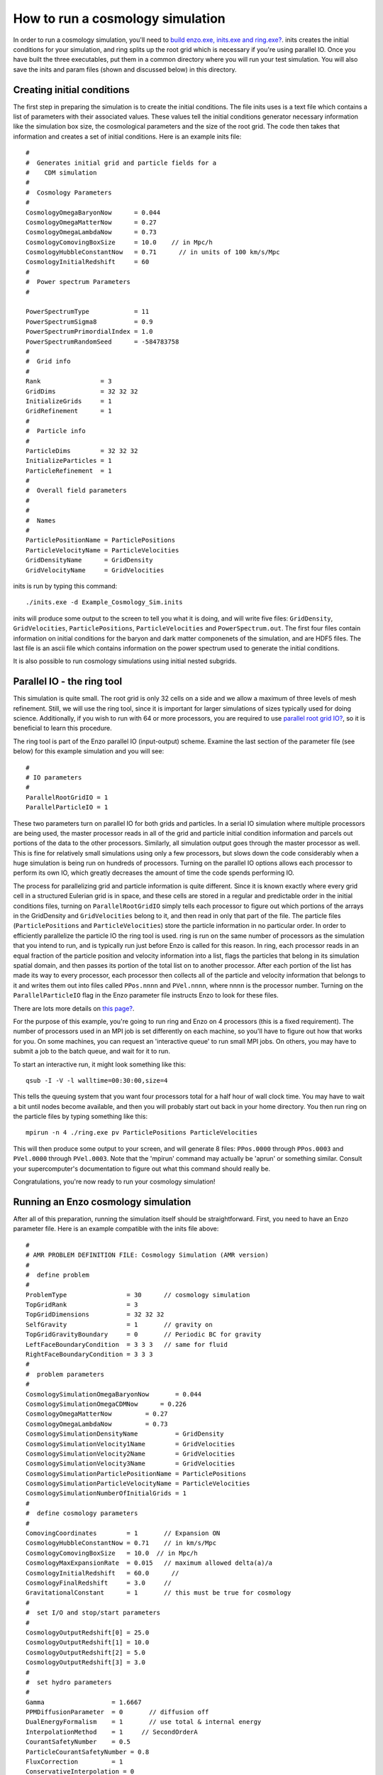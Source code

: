 How to run a cosmology simulation
=================================

In order to run a cosmology simulation, you'll need to
`build enzo.exe, inits.exe and ring.exe? </wiki/UserGuide/BuildingEnzo>`_.
inits creates the initial conditions for your simulation, and ring
splits up the root grid which is necessary if you're using parallel
IO. Once you have built the three executables, put them in a common
directory where you will run your test simulation. You will also
save the inits and param files (shown and discussed below) in this
directory.

Creating initial conditions
---------------------------

The first step in preparing the simulation is to create the initial
conditions. The file inits uses is a text file which contains a
list of parameters with their associated values. These
values tell the initial conditions generator necessary information
like the simulation box size, the cosmological parameters and the
size of the root grid. The code then takes that information and
creates a set of initial conditions. Here is an example inits
file:

::

    #
    #  Generates initial grid and particle fields for a 
    #    CDM simulation
    #
    #  Cosmology Parameters
    #
    CosmologyOmegaBaryonNow      = 0.044
    CosmologyOmegaMatterNow      = 0.27 
    CosmologyOmegaLambdaNow      = 0.73  
    CosmologyComovingBoxSize     = 10.0    // in Mpc/h
    CosmologyHubbleConstantNow   = 0.71      // in units of 100 km/s/Mpc
    CosmologyInitialRedshift     = 60
    #
    #  Power spectrum Parameters
    #
    
    PowerSpectrumType            = 11
    PowerSpectrumSigma8          = 0.9
    PowerSpectrumPrimordialIndex = 1.0
    PowerSpectrumRandomSeed      = -584783758
    #
    #  Grid info
    #
    Rank                = 3
    GridDims            = 32 32 32
    InitializeGrids     = 1
    GridRefinement      = 1
    #
    #  Particle info
    #
    ParticleDims        = 32 32 32
    InitializeParticles = 1
    ParticleRefinement  = 1
    #
    #  Overall field parameters
    #
    #
    #  Names
    #
    ParticlePositionName = ParticlePositions
    ParticleVelocityName = ParticleVelocities
    GridDensityName      = GridDensity
    GridVelocityName     = GridVelocities

inits is run by typing this command:

::

    ./inits.exe -d Example_Cosmology_Sim.inits

inits will produce some output to the screen to tell you what it is
doing, and will write five files: ``GridDensity``, ``GridVelocities``,
``ParticlePositions``, ``ParticleVelocities`` and ``PowerSpectrum.out``. The
first four files contain information on initial conditions for the
baryon and dark matter componenets of the simulation, and are HDF5
files. The last file is an ascii file which contains information on
the power spectrum used to generate the initial conditions.

It is also possible to run cosmology simulations using initial
nested subgrids.

Parallel IO - the ring tool
---------------------------

This simulation is quite small. The root grid is only 32 cells on a
side and we allow a maximum of three levels of mesh refinement.
Still, we will use the ring tool, since it is important for larger
simulations of sizes typically used for doing science.
Additionally, if you wish to run with 64 or more processors, you
are required to use
`parallel root grid IO? </wiki/Tutorials/HowDoesParallelRootGridIOwork>`_,
so it is beneficial to learn this procedure.

The ring tool is part of the Enzo parallel IO (input-output)
scheme. Examine the last section of the parameter file (see below)
for this example simulation and you will see:

::

    #
    # IO parameters
    #
    ParallelRootGridIO = 1
    ParallelParticleIO = 1

These two parameters turn on parallel IO for both grids and
particles. In a serial IO simulation where multiple processors are
being used, the master processor reads in all of the grid and
particle initial condition information and parcels out portions of
the data to the other processors. Similarly, all simulation output
goes through the master processor as well. This is fine for
relatively small simulations using only a few processors, but slows
down the code considerably when a huge simulation is being run on
hundreds of processors. Turning on the parallel IO options allows
each processor to perform its own IO, which greatly decreases the
amount of time the code spends performing IO.

The process for parallelizing grid and particle information is
quite different. Since it is known exactly where every grid cell in a
structured Eulerian grid is in space, and these cells are stored in
a regular and predictable order in the initial conditions files,
turning on ``ParallelRootGridIO`` simply tells each processor to
figure out which portions of the arrays in the GridDensity and
``GridVelocities`` belong to it, and then read in only that part of the
file. The particle files (``ParticlePositions`` and ``ParticleVelocities``)
store the particle information in no particular order.
In order
to efficiently parallelize the particle IO the ring tool is used.
ring is run on the same number of processors as the simulation that
you intend to run, and is typically run just before Enzo is called for this reason.
In ring, each processor reads in an equal fraction
of the particle position and velocity information into a list,
flags the particles that belong in its simulation spatial domain,
and then passes its portion of the total list on to another
processor. After each portion of the list has made its way to every
processor, each processor then collects all of the particle and
velocity information that belongs to it and writes them out into
files called ``PPos.nnnn`` and ``PVel.nnnn``, where nnnn is the processor
number. Turning on the ``ParallelParticleIO`` flag in the Enzo
parameter file instructs Enzo to look for these files.

There are lots more details on
`this page? </wiki/Tutorials/HowDoesParallelRootGridIOwork>`_.

For the purpose of this example, you're going to run ring and Enzo
on 4 processors (this is a fixed requirement).
The number of processors used in an MPI job is set
differently on each machine, so you'll have to figure out how that
works for you. On some machines, you can request an 'interactive
queue' to run small MPI jobs. On others, you may have to submit a
job to the batch queue, and wait for it to run.

To start an interactive run, it might look something like this:

::

    qsub -I -V -l walltime=00:30:00,size=4

This tells the queuing system that you want four processors total for a
half hour of wall clock time. You may have to wait a bit until
nodes become available, and then you will probably start out back
in your home directory. You then run ring on the particle files by
typing something like this:

::

    mpirun -n 4 ./ring.exe pv ParticlePositions ParticleVelocities

This will then produce some output to your screen, and will
generate 8 files: ``PPos.0000`` through ``PPos.0003`` and ``PVel.0000`` through
``PVel.0003``. Note that the 'mpirun' command may actually be 'aprun'
or something similar. Consult your supercomputer's documentation to
figure out what this command should really be.

Congratulations, you're now ready to run your cosmology
simulation!

Running an Enzo cosmology simulation
------------------------------------

After all of this preparation, running the simulation itself should
be straightforward. First, you need to have an Enzo parameter file.
Here is an example compatible with the inits file above:

::

    #
    # AMR PROBLEM DEFINITION FILE: Cosmology Simulation (AMR version)
    #
    #  define problem
    #
    ProblemType                = 30      // cosmology simulation
    TopGridRank                = 3
    TopGridDimensions          = 32 32 32
    SelfGravity                = 1       // gravity on
    TopGridGravityBoundary     = 0       // Periodic BC for gravity
    LeftFaceBoundaryCondition  = 3 3 3   // same for fluid
    RightFaceBoundaryCondition = 3 3 3
    #
    #  problem parameters
    #
    CosmologySimulationOmegaBaryonNow       = 0.044
    CosmologySimulationOmegaCDMNow      = 0.226 
    CosmologyOmegaMatterNow         = 0.27 
    CosmologyOmegaLambdaNow         = 0.73  
    CosmologySimulationDensityName          = GridDensity
    CosmologySimulationVelocity1Name        = GridVelocities
    CosmologySimulationVelocity2Name        = GridVelocities
    CosmologySimulationVelocity3Name        = GridVelocities
    CosmologySimulationParticlePositionName = ParticlePositions
    CosmologySimulationParticleVelocityName = ParticleVelocities
    CosmologySimulationNumberOfInitialGrids = 1
    #
    #  define cosmology parameters
    #
    ComovingCoordinates        = 1       // Expansion ON
    CosmologyHubbleConstantNow = 0.71    // in km/s/Mpc
    CosmologyComovingBoxSize   = 10.0  // in Mpc/h
    CosmologyMaxExpansionRate  = 0.015   // maximum allowed delta(a)/a
    CosmologyInitialRedshift   = 60.0      // 
    CosmologyFinalRedshift     = 3.0     //
    GravitationalConstant      = 1       // this must be true for cosmology
    #
    #  set I/O and stop/start parameters
    #
    CosmologyOutputRedshift[0] = 25.0 
    CosmologyOutputRedshift[1] = 10.0
    CosmologyOutputRedshift[2] = 5.0  
    CosmologyOutputRedshift[3] = 3.0
    #
    #  set hydro parameters
    #
    Gamma                  = 1.6667
    PPMDiffusionParameter  = 0       // diffusion off
    DualEnergyFormalism    = 1       // use total & internal energy
    InterpolationMethod    = 1     // SecondOrderA
    CourantSafetyNumber    = 0.5
    ParticleCourantSafetyNumber = 0.8
    FluxCorrection         = 1
    ConservativeInterpolation = 0
    HydroMethod            = 0
    #
    #  set cooling parameters
    #
    RadiativeCooling       = 0
    MultiSpecies           = 0
    RadiationFieldType     = 0
    StarParticleCreation   = 0
    StarParticleFeedback   = 0
    #
    #  set grid refinement parameters
    #
    StaticHierarchy           = 0    // AMR turned on!
    MaximumRefinementLevel    = 3
    MaximumGravityRefinementLevel = 3
    RefineBy                  = 2
    CellFlaggingMethod        = 2 4
    MinimumEfficiency         = 0.35
    MinimumOverDensityForRefinement = 4.0 4.0
    MinimumMassForRefinementLevelExponent = -0.1
    MinimumEnergyRatioForRefinement = 0.4 
    
    #
    #  set some global parameters
    #
    GreensFunctionMaxNumber   = 100   // # of greens function at any one time
    
    
    #
    # IO parameters
    #
    
    ParallelRootGridIO = 1
    ParallelParticleIO = 1

Once you've saved this, you start Enzo by typing:

::

    mpirun -n 4 ./enzo.exe -d Example_Cosmology_Sim.param >& output.log

The simulation will now run. The -d flag ensures a great deal of
output, so you may redirect it into a log file called ``output.log``
for later examination. This particular simulation shouldn't take
too long, so you can run this in the same 30 minute interactive job
you started when you ran inits. When the simulation is done, Enzo
will display the message "Successful run, exiting."

Congratulations! If you've made it this far, you have now
successfully run a cosmology simulation using Enzo! If you want a
more in-depth tutorial on running Enzo,
`go here? </wiki/Tutorials/CosmologyStepByStep>`_.


